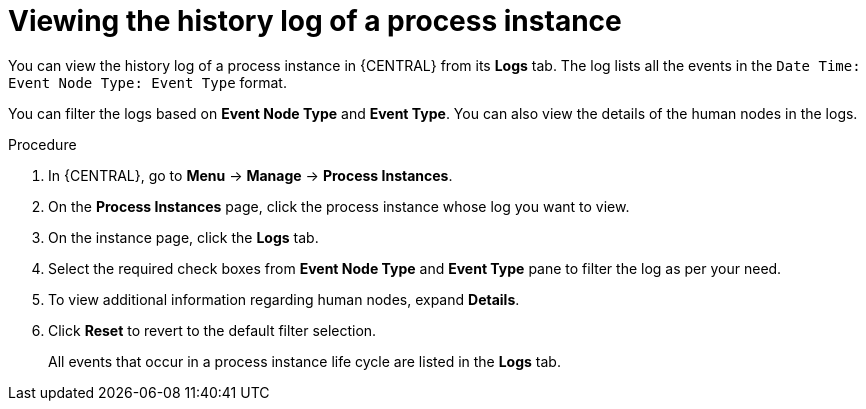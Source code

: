 [id='interacting-with-processes-viewing-process-instance-history-log-proc_{context}']
= Viewing the history log of a process instance

You can view the history log of a process instance in {CENTRAL} from its *Logs* tab. The log lists all the events in the `Date Time: Event Node Type: Event Type` format.

You can filter the logs based on *Event Node Type* and *Event Type*. You can also view the details of the human nodes in the logs.

.Procedure
. In {CENTRAL}, go to *Menu* -> *Manage* -> *Process Instances*.
. On the *Process Instances* page, click the process instance whose log you want to view.
. On the instance page, click the *Logs* tab.
. Select the required check boxes from *Event Node Type* and *Event Type* pane to filter the log as per your need.
. To view additional information regarding human nodes, expand *Details*.
. Click *Reset* to revert to the default filter selection.
+
All events that occur in a process instance life cycle are listed in the *Logs* tab.
